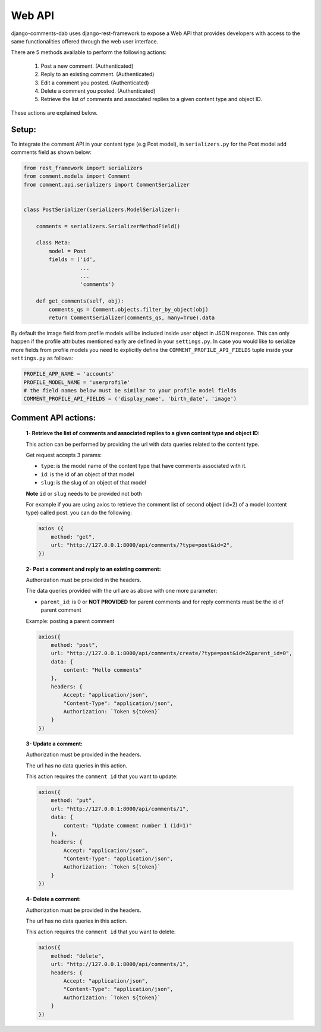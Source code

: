
Web API
-------

django-comments-dab uses django-rest-framework to expose a Web API that provides
developers with access to the same functionalities offered through the web user interface.

There are 5 methods available to perform the following actions:


    1. Post a new comment. (Authenticated)

    2. Reply to an existing comment. (Authenticated)

    3. Edit a comment you posted. (Authenticated)

    4. Delete a comment you posted. (Authenticated)

    5. Retrieve the list of comments and associated replies to a given content type and object ID.

These actions are explained below.

Setup:
~~~~~~

To integrate the comment API in your content type (e.g Post model), in ``serializers.py``
for the Post model add comments field as shown below:


.. code:: python

    from rest_framework import serializers
    from comment.models import Comment
    from comment.api.serializers import CommentSerializer


    class PostSerializer(serializers.ModelSerializer):

        comments = serializers.SerializerMethodField()

        class Meta:
            model = Post
            fields = ('id',
                      ...
                      ...
                      'comments')

        def get_comments(self, obj):
            comments_qs = Comment.objects.filter_by_object(obj)
            return CommentSerializer(comments_qs, many=True).data


By default the image field from profile models will be included inside user object
in JSON response. This can only happen if the profile attributes mentioned early are
defined in your ``settings.py``. In case you would like to serialize more fields from profile models
you need to explicitly define the ``COMMENT_PROFILE_API_FIELDS`` tuple inside your ``settings.py``
as follows:


.. code:: python

        PROFILE_APP_NAME = 'accounts'
        PROFILE_MODEL_NAME = 'userprofile'
        # the field names below must be similar to your profile model fields
        COMMENT_PROFILE_API_FIELDS = ('display_name', 'birth_date', 'image')


Comment API actions:
~~~~~~~~~~~~~~~~~~~~

    **1- Retrieve the list of comments and associated replies to a given content type and object ID:**

    This action can be performed by providing the url with data queries related to the content type.

    Get request accepts 3 params:


    - ``type``: is the model name of the content type that have comments associated with it.
    - ``id``: is the id of an object of that model
    - ``slug``: is the slug of an object of that model



    **Note** ``id`` or ``slug`` needs to be provided not both


    For example if you are using axios to retrieve the comment list of second object (id=2) of a model (content type) called post.
    you can do the following:


    .. code:: javascript

        axios ({
            method: "get",
            url: "http://127.0.0.1:8000/api/comments/?type=post&id=2",
        })



    **2- Post a comment and reply to an existing comment:**

    Authorization must be provided in the headers.

    The data queries provided with the url are as above with one more parameter:

    - ``parent_id``: is 0 or **NOT PROVIDED** for parent comments and for reply comments must be the id of parent comment


    Example: posting a parent comment

    .. code:: javascript

        axios({
            method: "post",
            url: "http://127.0.0.1:8000/api/comments/create/?type=post&id=2&parent_id=0",
            data: {
                content: "Hello comments"
            },
            headers: {
                Accept: "application/json",
                "Content-Type": "application/json",
                Authorization: `Token ${token}`
            }
        })


    **3- Update a comment:**

    Authorization must be provided in the headers.

    The url has no data queries in this action.

    This action requires the ``comment id`` that you want to update:


    .. code:: javascript

        axios({
            method: "put",
            url: "http://127.0.0.1:8000/api/comments/1",
            data: {
                content: "Update comment number 1 (id=1)"
            },
            headers: {
                Accept: "application/json",
                "Content-Type": "application/json",
                Authorization: `Token ${token}`
            }
        })


    **4- Delete a comment:**

    Authorization must be provided in the headers.

    The url has no data queries in this action.

    This action requires the ``comment id`` that you want to delete:


    .. code:: javascript

        axios({
            method: "delete",
            url: "http://127.0.0.1:8000/api/comments/1",
            headers: {
                Accept: "application/json",
                "Content-Type": "application/json",
                Authorization: `Token ${token}`
            }
        })
